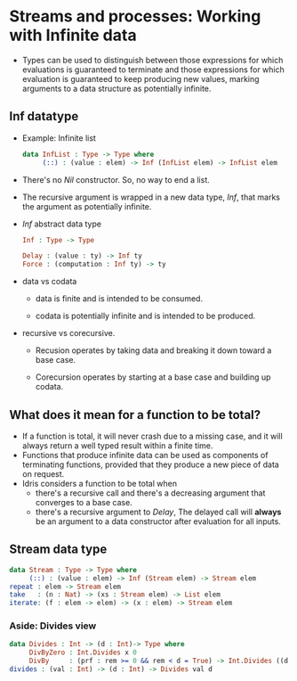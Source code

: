 * Streams and processes: Working with Infinite data
  - Types can be used to distinguish between those expressions for
    which evaluations is guaranteed to terminate and those expressions
    for which evaluation is guaranteed to keep producing new values,
    marking arguments to a data structure as potentially infinite.
** Inf datatype
   - Example: Infinite list
     #+BEGIN_SRC idris
     data InfList : Type -> Type where
          (::) : (value : elem) -> Inf (InfList elem) -> InfList elem
     #+END_SRC
   - There's no /Nil/ constructor. So, no way to end a list.
   - The recursive argument is wrapped in a new data type, /Inf/, that
     marks the argument as potentially infinite.
   - /Inf/ abstract data type
     #+BEGIN_SRC idris
     Inf : Type -> Type
     
     Delay : (value : ty) -> Inf ty
     Force : (computation : Inf ty) -> ty
     #+END_SRC
   - data vs codata
     - data is finite and is intended to be consumed.

     - codata is potentially infinite and is intended to be produced.

   - recursive vs corecursive.

     - Recusion operates by taking data and breaking it down toward a
       base case.

     - Corecursion operates by starting at a base case and building up codata.
** What does it mean for a function to be total?
   - If a function is total, it will never crash due to a missing
     case, and it will always return a well typed result within a
     finite time.
   - Functions that produce infinite data can be used as components of
     terminating functions, provided that they produce a new piece of
     data on request.
   - Idris considers a function to be total when
     - there's a recursive call and there's a decreasing argument that
       converges to a base case.
     - there's a recursive argument to /Delay/, The delayed call will
       *always* be an argument to a data constructor after evaluation
       for all inputs.
** Stream data type
   #+BEGIN_SRC idris
   data Stream : Type -> Type where
        (::) : (value : elem) -> Inf (Stream elem) -> Stream elem
   repeat : elem -> Stream elem
   take   : (n : Nat) -> (xs : Stream elem) -> List elem
   iterate: (f : elem -> elem) -> (x : elem) -> Stream elem
   #+END_SRC
*** Aside: Divides view
    #+BEGIN_SRC idris
    data Divides : Int -> (d : Int)-> Type where
         DivByZero : Int.Divides x 0
         DivBy     : (prf : rem >= 0 && rem < d = True) -> Int.Divides ((d * div) + rem) d
    divides : (val : Int) -> (d : Int) -> Divides val d
    #+END_SRC
